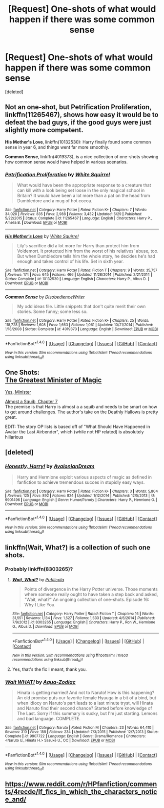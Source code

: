 #+TITLE: [Request] One-shots of what would happen if there was some common sense

* [Request] One-shots of what would happen if there was some common sense
:PROPERTIES:
:Score: 16
:DateUnix: 1469669617.0
:DateShort: 2016-Jul-28
:FlairText: Request
:END:
[deleted]


** Not an one-shot, but *Petrification Proliferation*, linkffn(11265467), shows how easy it would be to defeat the bad guys, if the good guys were just slightly more competent.

*His Mother's Love*, linkffn(10132530): Harry finally found some common sense in year 6, and things went far more smoothly.

*Common Sense*, linkffn(4019373), is a nice collection of one-shots showing how common sense would have helped in various scenarios.
:PROPERTIES:
:Author: InquisitorCOC
:Score: 10
:DateUnix: 1469678416.0
:DateShort: 2016-Jul-28
:END:

*** [[http://www.fanfiction.net/s/11265467/1/][*/Petrification Proliferation/*]] by [[https://www.fanfiction.net/u/5339762/White-Squirrel][/White Squirrel/]]

#+begin_quote
  What would have been the appropriate response to a creature that can kill with a look being set loose in the only magical school in Britain? It would have been a lot more than a pat on the head from Dumbledore and a mug of hot cocoa.
#+end_quote

^{/Site/: [[http://www.fanfiction.net/][fanfiction.net]] *|* /Category/: Harry Potter *|* /Rated/: Fiction K+ *|* /Chapters/: 7 *|* /Words/: 34,020 *|* /Reviews/: 835 *|* /Favs/: 2,988 *|* /Follows/: 3,432 *|* /Updated/: 5/29 *|* /Published/: 5/22/2015 *|* /Status/: Complete *|* /id/: 11265467 *|* /Language/: English *|* /Characters/: Harry P., Amelia B. *|* /Download/: [[http://www.ff2ebook.com/old/ffn-bot/index.php?id=11265467&source=ff&filetype=epub][EPUB]] or [[http://www.ff2ebook.com/old/ffn-bot/index.php?id=11265467&source=ff&filetype=mobi][MOBI]]}

--------------

[[http://www.fanfiction.net/s/10132530/1/][*/His Mother's Love/*]] by [[https://www.fanfiction.net/u/5339762/White-Squirrel][/White Squirrel/]]

#+begin_quote
  Lily's sacrifice did a lot more for Harry than protect him from Voldemort. It protected him from the worst of his relatives' abuse, too. But when Dumbledore tells him the whole story, he decides he's had enough and takes control of his life. Set in sixth year.
#+end_quote

^{/Site/: [[http://www.fanfiction.net/][fanfiction.net]] *|* /Category/: Harry Potter *|* /Rated/: Fiction T *|* /Chapters/: 9 *|* /Words/: 35,757 *|* /Reviews/: 174 *|* /Favs/: 645 *|* /Follows/: 466 *|* /Updated/: 11/28/2014 *|* /Published/: 2/21/2014 *|* /Status/: Complete *|* /id/: 10132530 *|* /Language/: English *|* /Characters/: Harry P., Albus D. *|* /Download/: [[http://www.ff2ebook.com/old/ffn-bot/index.php?id=10132530&source=ff&filetype=epub][EPUB]] or [[http://www.ff2ebook.com/old/ffn-bot/index.php?id=10132530&source=ff&filetype=mobi][MOBI]]}

--------------

[[http://www.fanfiction.net/s/4019373/1/][*/Common Sense/*]] by [[https://www.fanfiction.net/u/1228238/DisobedienceWriter][/DisobedienceWriter/]]

#+begin_quote
  My odd ideas file. Little snippets that don't quite merit their own stories. Some funny; some less so.
#+end_quote

^{/Site/: [[http://www.fanfiction.net/][fanfiction.net]] *|* /Category/: Harry Potter *|* /Rated/: Fiction K+ *|* /Chapters/: 25 *|* /Words/: 118,728 *|* /Reviews/: 1,608 *|* /Favs/: 1,663 *|* /Follows/: 1,061 *|* /Updated/: 10/21/2014 *|* /Published/: 1/18/2008 *|* /Status/: Complete *|* /id/: 4019373 *|* /Language/: English *|* /Download/: [[http://www.ff2ebook.com/old/ffn-bot/index.php?id=4019373&source=ff&filetype=epub][EPUB]] or [[http://www.ff2ebook.com/old/ffn-bot/index.php?id=4019373&source=ff&filetype=mobi][MOBI]]}

--------------

*FanfictionBot*^{1.4.0} *|* [[[https://github.com/tusing/reddit-ffn-bot/wiki/Usage][Usage]]] | [[[https://github.com/tusing/reddit-ffn-bot/wiki/Changelog][Changelog]]] | [[[https://github.com/tusing/reddit-ffn-bot/issues/][Issues]]] | [[[https://github.com/tusing/reddit-ffn-bot/][GitHub]]] | [[[https://www.reddit.com/message/compose?to=tusing][Contact]]]

^{/New in this version: Slim recommendations using/ ffnbot!slim! /Thread recommendations using/ linksub(thread_id)!}
:PROPERTIES:
:Author: FanfictionBot
:Score: 1
:DateUnix: 1469678451.0
:DateShort: 2016-Jul-28
:END:


** One Shots:\\
[[https://www.fanfiction.net/s/4487319/1/The-Greatest-Minister-of-Magic][The Greatest Minister of Magic]]

[[https://www.fanfiction.net/s/4321429/1/Yes-Minister][Yes, Minister]]

[[https://www.fanfiction.net/s/3885086/7/Almost-a-Squib][Almost a Squib, Chapter 7]]\\
The premise is that Harry is almost a a squib and needs to be smart on how to get around challenges. The author's take on the Deathly Hallows is pretty great.

EDIT: The story OP lists is based off of "What Should Have Happened in Avatar the Last Airbender", which (while not HP related) is absolutely hillarious
:PROPERTIES:
:Author: JoseElEntrenador
:Score: 2
:DateUnix: 1469674196.0
:DateShort: 2016-Jul-28
:END:


** [deleted]
:PROPERTIES:
:Score: 2
:DateUnix: 1470243937.0
:DateShort: 2016-Aug-03
:END:

*** [[http://www.fanfiction.net/s/9901496/1/][*/Honestly, Harry!/*]] by [[https://www.fanfiction.net/u/4792889/AvalonianDream][/AvalonianDream/]]

#+begin_quote
  Harry and Hermione exploit various aspects of magic as defined in fanfiction to achieve tremendous succes in stupidly easy ways.
#+end_quote

^{/Site/: [[http://www.fanfiction.net/][fanfiction.net]] *|* /Category/: Harry Potter *|* /Rated/: Fiction K+ *|* /Chapters/: 3 *|* /Words/: 5,804 *|* /Reviews/: 125 *|* /Favs/: 892 *|* /Follows/: 824 *|* /Updated/: 1/12/2014 *|* /Published/: 12/5/2013 *|* /id/: 9901496 *|* /Language/: English *|* /Genre/: Humor/Parody *|* /Characters/: Harry P., Hermione G. *|* /Download/: [[http://www.ff2ebook.com/old/ffn-bot/index.php?id=9901496&source=ff&filetype=epub][EPUB]] or [[http://www.ff2ebook.com/old/ffn-bot/index.php?id=9901496&source=ff&filetype=mobi][MOBI]]}

--------------

*FanfictionBot*^{1.4.0} *|* [[[https://github.com/tusing/reddit-ffn-bot/wiki/Usage][Usage]]] | [[[https://github.com/tusing/reddit-ffn-bot/wiki/Changelog][Changelog]]] | [[[https://github.com/tusing/reddit-ffn-bot/issues/][Issues]]] | [[[https://github.com/tusing/reddit-ffn-bot/][GitHub]]] | [[[https://www.reddit.com/message/compose?to=tusing][Contact]]]

^{/New in this version: Slim recommendations using/ ffnbot!slim! /Thread recommendations using/ linksub(thread_id)!}
:PROPERTIES:
:Author: FanfictionBot
:Score: 1
:DateUnix: 1470243974.0
:DateShort: 2016-Aug-03
:END:


** linkffn(Wait, What?) is a collection of such one shots.
:PROPERTIES:
:Author: BSaito
:Score: 3
:DateUnix: 1469679559.0
:DateShort: 2016-Jul-28
:END:

*** Probably linkffn(8303265)?
:PROPERTIES:
:Author: munin295
:Score: 4
:DateUnix: 1469680677.0
:DateShort: 2016-Jul-28
:END:

**** [[http://www.fanfiction.net/s/8303265/1/][*/Wait, What?/*]] by [[https://www.fanfiction.net/u/3909547/Publicola][/Publicola/]]

#+begin_quote
  Points of divergence in the Harry Potter universe. Those moments where someone really ought to have taken a step back and asked, "Wait, what?" An ongoing collection of one-shots. Episode 16: Why I Like You.
#+end_quote

^{/Site/: [[http://www.fanfiction.net/][fanfiction.net]] *|* /Category/: Harry Potter *|* /Rated/: Fiction T *|* /Chapters/: 16 *|* /Words/: 31,551 *|* /Reviews/: 1,134 *|* /Favs/: 1,527 *|* /Follows/: 1,533 *|* /Updated/: 4/6/2014 *|* /Published/: 7/9/2012 *|* /id/: 8303265 *|* /Language/: English *|* /Characters/: Harry P., Ron W., Hermione G., Albus D. *|* /Download/: [[http://www.ff2ebook.com/old/ffn-bot/index.php?id=8303265&source=ff&filetype=epub][EPUB]] or [[http://www.ff2ebook.com/old/ffn-bot/index.php?id=8303265&source=ff&filetype=mobi][MOBI]]}

--------------

*FanfictionBot*^{1.4.0} *|* [[[https://github.com/tusing/reddit-ffn-bot/wiki/Usage][Usage]]] | [[[https://github.com/tusing/reddit-ffn-bot/wiki/Changelog][Changelog]]] | [[[https://github.com/tusing/reddit-ffn-bot/issues/][Issues]]] | [[[https://github.com/tusing/reddit-ffn-bot/][GitHub]]] | [[[https://www.reddit.com/message/compose?to=tusing][Contact]]]

^{/New in this version: Slim recommendations using/ ffnbot!slim! /Thread recommendations using/ linksub(thread_id)!}
:PROPERTIES:
:Author: FanfictionBot
:Score: 2
:DateUnix: 1469680727.0
:DateShort: 2016-Jul-28
:END:


**** Yes, that's the fic I meant, thank you.
:PROPERTIES:
:Author: BSaito
:Score: 1
:DateUnix: 1469682377.0
:DateShort: 2016-Jul-28
:END:


*** [[http://www.fanfiction.net/s/9907722/1/][*/Wait WHAT!/*]] by [[https://www.fanfiction.net/u/2232093/Aqua-Zodiac][/Aqua-Zodiac/]]

#+begin_quote
  Hinata is getting married! And not to Naruto! How is this happening? An old promise puts our favorite female Hyuuga in a bit of a bind, but when idiocy on Naruto's part leads to a last minute tryst, will Hinata and Naruto find their second chance? Started before knowledge of The Last. Sorry if this summary is sucky, but I'm just starting. Lemons and bad language. COMPLETE.
#+end_quote

^{/Site/: [[http://www.fanfiction.net/][fanfiction.net]] *|* /Category/: Naruto *|* /Rated/: Fiction M *|* /Chapters/: 23 *|* /Words/: 64,410 *|* /Reviews/: 310 *|* /Favs/: 188 *|* /Follows/: 234 *|* /Updated/: 7/3/2015 *|* /Published/: 12/7/2013 *|* /Status/: Complete *|* /id/: 9907722 *|* /Language/: English *|* /Genre/: Drama/Romance *|* /Characters/: <Naruto U., Hinata H.> Sasuke U., OC *|* /Download/: [[http://www.ff2ebook.com/old/ffn-bot/index.php?id=9907722&source=ff&filetype=epub][EPUB]] or [[http://www.ff2ebook.com/old/ffn-bot/index.php?id=9907722&source=ff&filetype=mobi][MOBI]]}

--------------

*FanfictionBot*^{1.4.0} *|* [[[https://github.com/tusing/reddit-ffn-bot/wiki/Usage][Usage]]] | [[[https://github.com/tusing/reddit-ffn-bot/wiki/Changelog][Changelog]]] | [[[https://github.com/tusing/reddit-ffn-bot/issues/][Issues]]] | [[[https://github.com/tusing/reddit-ffn-bot/][GitHub]]] | [[[https://www.reddit.com/message/compose?to=tusing][Contact]]]

^{/New in this version: Slim recommendations using/ ffnbot!slim! /Thread recommendations using/ linksub(thread_id)!}
:PROPERTIES:
:Author: FanfictionBot
:Score: -6
:DateUnix: 1469679578.0
:DateShort: 2016-Jul-28
:END:


** [[https://www.reddit.com/r/HPfanfiction/comments/4recde/lf_fics_in_which_the_characters_notice_and/]]
:PROPERTIES:
:Score: 1
:DateUnix: 1469692004.0
:DateShort: 2016-Jul-28
:END:
